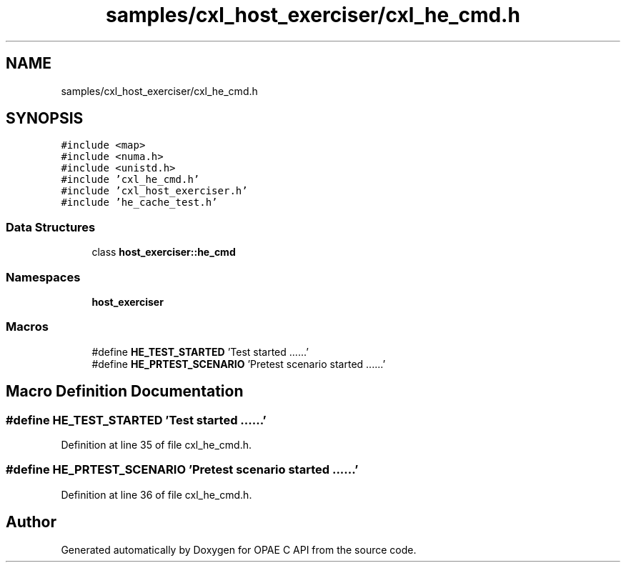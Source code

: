 .TH "samples/cxl_host_exerciser/cxl_he_cmd.h" 3 "Wed Nov 22 2023" "Version -.." "OPAE C API" \" -*- nroff -*-
.ad l
.nh
.SH NAME
samples/cxl_host_exerciser/cxl_he_cmd.h
.SH SYNOPSIS
.br
.PP
\fC#include <map>\fP
.br
\fC#include <numa\&.h>\fP
.br
\fC#include <unistd\&.h>\fP
.br
\fC#include 'cxl_he_cmd\&.h'\fP
.br
\fC#include 'cxl_host_exerciser\&.h'\fP
.br
\fC#include 'he_cache_test\&.h'\fP
.br

.SS "Data Structures"

.in +1c
.ti -1c
.RI "class \fBhost_exerciser::he_cmd\fP"
.br
.in -1c
.SS "Namespaces"

.in +1c
.ti -1c
.RI " \fBhost_exerciser\fP"
.br
.in -1c
.SS "Macros"

.in +1c
.ti -1c
.RI "#define \fBHE_TEST_STARTED\fP   'Test started \&.\&.\&.\&.\&.\&.'"
.br
.ti -1c
.RI "#define \fBHE_PRTEST_SCENARIO\fP   'Pretest scenario started \&.\&.\&.\&.\&.\&.'"
.br
.in -1c
.SH "Macro Definition Documentation"
.PP 
.SS "#define HE_TEST_STARTED   'Test started \&.\&.\&.\&.\&.\&.'"

.PP
Definition at line 35 of file cxl_he_cmd\&.h\&.
.SS "#define HE_PRTEST_SCENARIO   'Pretest scenario started \&.\&.\&.\&.\&.\&.'"

.PP
Definition at line 36 of file cxl_he_cmd\&.h\&.
.SH "Author"
.PP 
Generated automatically by Doxygen for OPAE C API from the source code\&.
